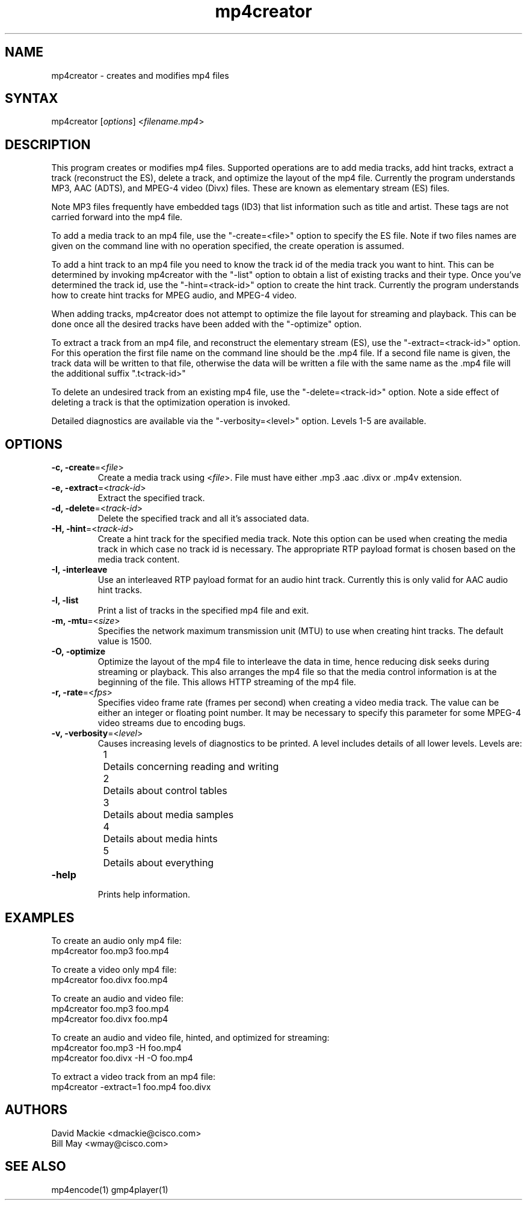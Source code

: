 .TH "mp4creator" "1" "0.9" "Cisco Systems Inc." "MPEG4IP"
.SH "NAME"
.LP 
mp4creator \- creates and modifies mp4 files
.SH "SYNTAX"
.LP 
mp4creator [\fIoptions\fP] <\fIfilename.mp4\fP>

.SH "DESCRIPTION"
.LP 
This program creates or modifies mp4 files. Supported operations are to add media tracks, add hint tracks, extract a track (reconstruct the ES), delete a track, and optimize the layout of the mp4 file. Currently the program understands MP3, AAC (ADTS), and MPEG\-4 video (Divx) files. These are known as elementary stream (ES) files.
.LP 
Note MP3 files frequently have embedded tags (ID3) that list information such as title and artist. These tags are not carried forward into the mp4 file.
.LP 
To add a media track to an mp4 file, use the "\-create=<file>" option to specify the ES file. Note if two files names are given on the command line with no operation specified, the create operation is assumed.
.LP 
To add a hint track to an mp4 file you need to know the track id of the media track you want to hint. This can be determined by invoking mp4creator with the "\-list" option to obtain a list of existing tracks and their type. Once you've determined the track id, use the "\-hint=<track\-id>" option to create the hint track. Currently the program understands how to create hint tracks for MPEG audio, and MPEG\-4 video. 
.LP 
When adding tracks, mp4creator does not attempt to optimize the file layout for streaming and playback. This can be done once all the desired tracks have been added with the "\-optimize" option.
.LP 
To extract a track from an mp4 file, and reconstruct the elementary stream (ES), use the "\-extract=<track\-id>" option. For this operation the first file name on the command line should be the .mp4 file. If a second file name is given, the track data will be written to that file, otherwise the data will be written a file with the same name as the .mp4 file will the additional suffix ".t<track\-id>"
.LP 
To delete an undesired track from an existing mp4 file, use the "\-delete=<track\-id>" option. Note a side effect of deleting a track is that the optimization operation is invoked.
.LP 
Detailed diagnostics are available via the "\-verbosity=<level>" option. Levels 1\-5 are available.
.SH "OPTIONS"
.LP 
.TP 
\fB\-c, \-create\fR=<\fIfile\fP>
Create a media track using <\fIfile\fP>. File must have either .mp3 .aac .divx or .mp4v extension.
.TP 
\fB\-e, \-extract\fR=<\fItrack\-id\fP>
Extract the specified track.
.TP 
\fB\-d, \-delete\fR=<\fItrack\-id\fP>
Delete the specified track and all it's associated data.
.TP 
\fB\-H, \-hint\fR=<\fItrack\-id\fP>
Create a hint track for the specified media track. Note this option can be used when creating the media track in which case no track id is necessary. The appropriate RTP payload format is chosen based on the media track content.
.TP 
\fB\-I, \-interleave\fR
Use an interleaved RTP payload format for an audio hint track. Currently this is only valid for AAC audio hint tracks.
.TP 
\fB\-l, \-list\fR
Print a list of tracks in the specified mp4 file and exit.
.TP 
\fB\-m, \-mtu\fR=<\fIsize\fP>
Specifies the network maximum transmission unit (MTU) to use when creating hint tracks. The default value is 1500.
.TP 
\fB\-O, \-optimize\fR
Optimize the layout of the mp4 file to interleave the data in time, hence reducing disk seeks during streaming or playback. This also arranges the mp4 file so that the media control information is at the beginning of the file. This allows HTTP streaming of the mp4 file.
.TP 
\fB\-r, \-rate\fR=<\fIfps\fP>
Specifies video frame rate (frames per second) when creating a video media track. The value can be either an integer or floating point number. It may be necessary to specify this parameter for some MPEG\-4 video streams due to encoding bugs.
.TP 
\fB\-v, \-verbosity\fR=<\fIlevel\fP>
Causes increasing levels of diagnostics to be printed. A level includes details of all lower levels. Levels are:
.br 
	1	Details concerning reading and writing
.br 
	2	Details about control tables
.br 
	3	Details about media samples
.br 
	4	Details about media hints
.br 
	5	Details about everything
.TP 
\fB\-help\fR
.br 
Prints help information.

.SH "EXAMPLES"
.LP 
To create an audio only mp4 file:
.br 
	mp4creator foo.mp3 foo.mp4
.LP 
To create a video only mp4 file:
.br 
	mp4creator foo.divx foo.mp4
.LP 
To create an audio and video file:
.br 
	mp4creator foo.mp3 foo.mp4
.br 
	mp4creator foo.divx foo.mp4
.LP 
To create an audio and video file, hinted, and optimized for streaming:
.br 
	mp4creator foo.mp3 \-H foo.mp4
.br 
	mp4creator foo.divx \-H \-O foo.mp4
.LP 
To extract a video track from an mp4 file:
.br 
	mp4creator \-extract=1 foo.mp4 foo.divx
.SH "AUTHORS"
.LP 
David Mackie <dmackie@cisco.com>
.br 
Bill May <wmay@cisco.com>
.SH "SEE ALSO"
.LP 
mp4encode(1) gmp4player(1)
